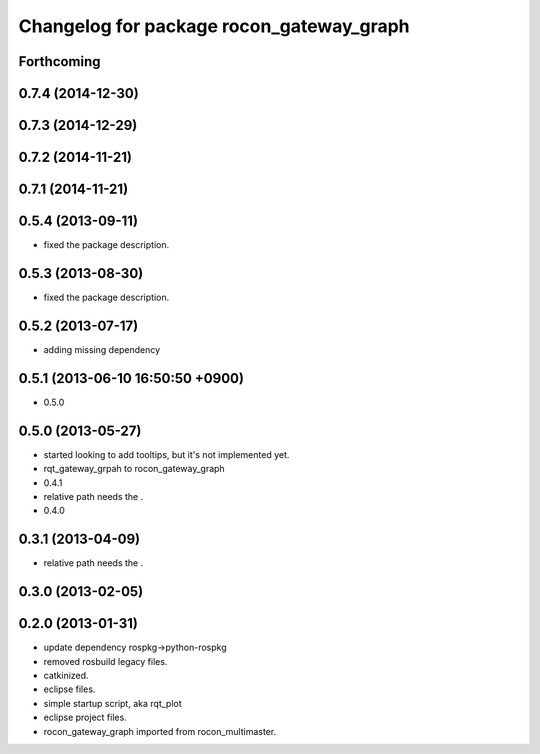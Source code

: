 ^^^^^^^^^^^^^^^^^^^^^^^^^^^^^^^^^^^^^^^^^
Changelog for package rocon_gateway_graph
^^^^^^^^^^^^^^^^^^^^^^^^^^^^^^^^^^^^^^^^^

Forthcoming
-----------

0.7.4 (2014-12-30)
------------------

0.7.3 (2014-12-29)
------------------

0.7.2 (2014-11-21)
------------------

0.7.1 (2014-11-21)
------------------

0.5.4 (2013-09-11)
------------------
* fixed the package description.

0.5.3 (2013-08-30)
------------------
* fixed the package description.

0.5.2 (2013-07-17)
------------------
* adding missing dependency

0.5.1 (2013-06-10 16:50:50 +0900)
---------------------------------
* 0.5.0

0.5.0 (2013-05-27)
------------------
* started looking to add tooltips, but it's not implemented yet.
* rqt_gateway_grpah to rocon_gateway_graph
* 0.4.1
* relative path needs the .
* 0.4.0

0.3.1 (2013-04-09)
------------------
* relative path needs the .

0.3.0 (2013-02-05)
------------------

0.2.0 (2013-01-31)
------------------
* update dependency rospkg->python-rospkg
* removed rosbuild legacy files.
* catkinized.
* eclipse files.
* simple startup script, aka rqt_plot
* eclipse project files.
* rocon_gateway_graph imported from rocon_multimaster.
